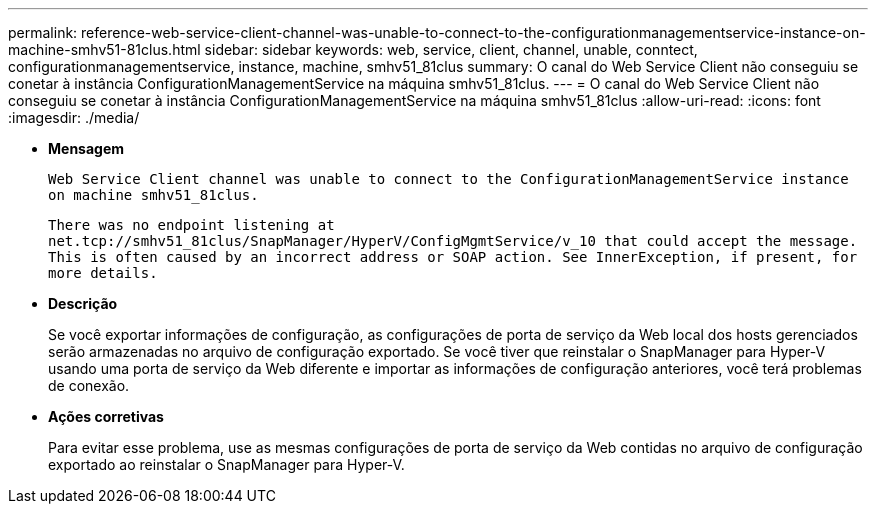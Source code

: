 ---
permalink: reference-web-service-client-channel-was-unable-to-connect-to-the-configurationmanagementservice-instance-on-machine-smhv51-81clus.html 
sidebar: sidebar 
keywords: web, service, client, channel, unable, conntect, configurationmanagementservice, instance, machine, smhv51_81clus 
summary: O canal do Web Service Client não conseguiu se conetar à instância ConfigurationManagementService na máquina smhv51_81clus. 
---
= O canal do Web Service Client não conseguiu se conetar à instância ConfigurationManagementService na máquina smhv51_81clus
:allow-uri-read: 
:icons: font
:imagesdir: ./media/


* *Mensagem*
+
`Web Service Client channel was unable to connect to the ConfigurationManagementService instance on machine smhv51_81clus.`

+
`There was no endpoint listening at net.tcp://smhv51_81clus/SnapManager/HyperV/ConfigMgmtService/v_10 that could accept the message. This is often caused by an incorrect address or SOAP action. See InnerException, if present, for more details.`

* *Descrição*
+
Se você exportar informações de configuração, as configurações de porta de serviço da Web local dos hosts gerenciados serão armazenadas no arquivo de configuração exportado. Se você tiver que reinstalar o SnapManager para Hyper-V usando uma porta de serviço da Web diferente e importar as informações de configuração anteriores, você terá problemas de conexão.

* *Ações corretivas*
+
Para evitar esse problema, use as mesmas configurações de porta de serviço da Web contidas no arquivo de configuração exportado ao reinstalar o SnapManager para Hyper-V.


